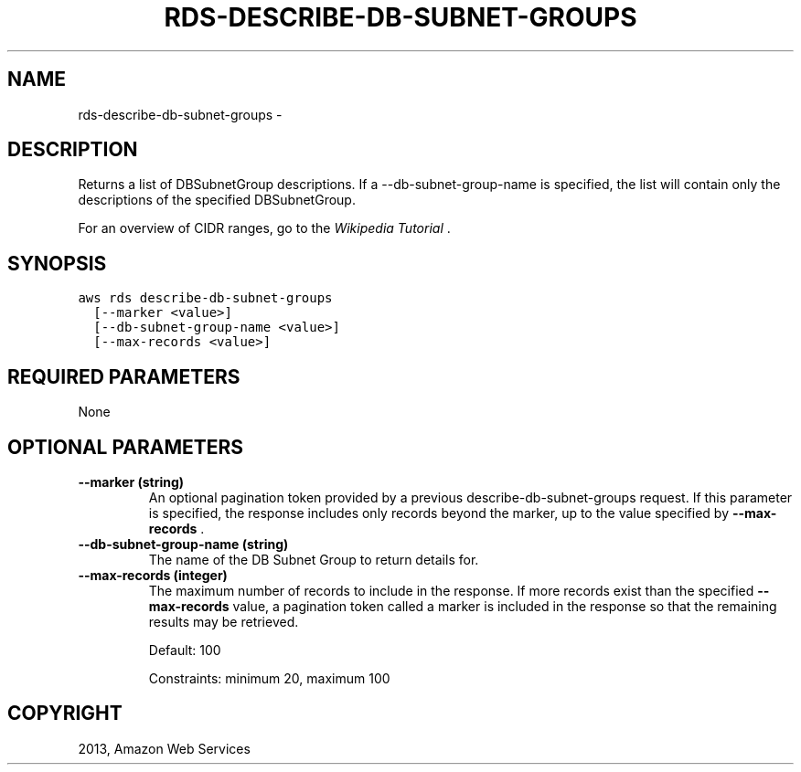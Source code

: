 .TH "RDS-DESCRIBE-DB-SUBNET-GROUPS" "1" "March 09, 2013" "0.8" "aws-cli"
.SH NAME
rds-describe-db-subnet-groups \- 
.
.nr rst2man-indent-level 0
.
.de1 rstReportMargin
\\$1 \\n[an-margin]
level \\n[rst2man-indent-level]
level margin: \\n[rst2man-indent\\n[rst2man-indent-level]]
-
\\n[rst2man-indent0]
\\n[rst2man-indent1]
\\n[rst2man-indent2]
..
.de1 INDENT
.\" .rstReportMargin pre:
. RS \\$1
. nr rst2man-indent\\n[rst2man-indent-level] \\n[an-margin]
. nr rst2man-indent-level +1
.\" .rstReportMargin post:
..
.de UNINDENT
. RE
.\" indent \\n[an-margin]
.\" old: \\n[rst2man-indent\\n[rst2man-indent-level]]
.nr rst2man-indent-level -1
.\" new: \\n[rst2man-indent\\n[rst2man-indent-level]]
.in \\n[rst2man-indent\\n[rst2man-indent-level]]u
..
.\" Man page generated from reStructuredText.
.
.SH DESCRIPTION
.sp
Returns a list of DBSubnetGroup descriptions. If a \-\-db\-subnet\-group\-name is
specified, the list will contain only the descriptions of the specified
DBSubnetGroup.
.sp
For an overview of CIDR ranges, go to the \fI\%Wikipedia Tutorial\fP .
.SH SYNOPSIS
.sp
.nf
.ft C
aws rds describe\-db\-subnet\-groups
  [\-\-marker <value>]
  [\-\-db\-subnet\-group\-name <value>]
  [\-\-max\-records <value>]
.ft P
.fi
.SH REQUIRED PARAMETERS
.sp
None
.SH OPTIONAL PARAMETERS
.INDENT 0.0
.TP
.B \fB\-\-marker\fP  (string)
An optional pagination token provided by a previous describe\-db\-subnet\-groups
request. If this parameter is specified, the response includes only records
beyond the marker, up to the value specified by \fB\-\-max\-records\fP .
.TP
.B \fB\-\-db\-subnet\-group\-name\fP  (string)
The name of the DB Subnet Group to return details for.
.TP
.B \fB\-\-max\-records\fP  (integer)
The maximum number of records to include in the response. If more records
exist than the specified \fB\-\-max\-records\fP value, a pagination token called a
marker is included in the response so that the remaining results may be
retrieved.
.sp
Default: 100
.sp
Constraints: minimum 20, maximum 100
.UNINDENT
.SH COPYRIGHT
2013, Amazon Web Services
.\" Generated by docutils manpage writer.
.
